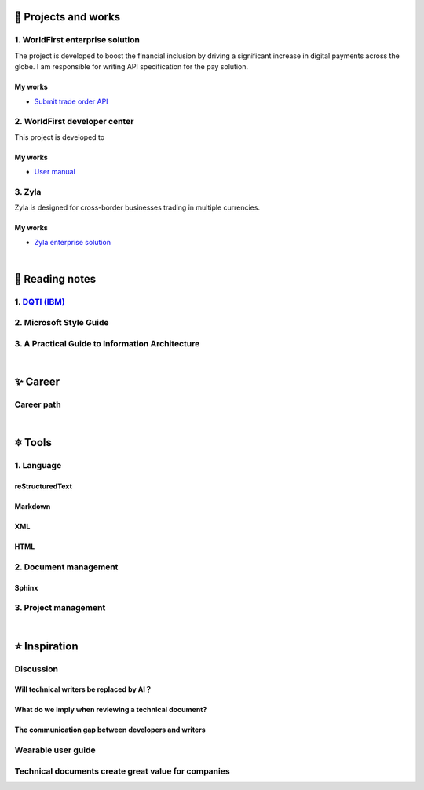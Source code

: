 =====================
🌟 Projects and works
=====================

1. WorldFirst enterprise solution 
---------------------------------
The project is developed to boost the financial inclusion by driving a significant increase in digital payments across the globe.
I am responsible for writing API specification for the pay solution.

My works
============
- `Submit trade order API <https://developers.worldfirst.com.cn/docs/alipay-worldfirst/worldfirst_enterprise_solution/submit_trade_order>`_



2. WorldFirst developer center
-------------------------------

This project is developed to 


My works
============
- `User manual <https://developers.worldfirst.com.cn/docs/alipay-worldfirst/overview/home>`_
 
 

3. Zyla
-------------------------
Zyla is designed for cross-border businesses trading in multiple currencies.

My works
============
- `Zyla enterprise solution <https://developers.zyla.com/docs/zyla-developer-doc/zyla_enterprise_solution/overview>`_


| 
=====================
🌃 Reading notes
=====================

1. `DQTI (IBM) <https://chun5.github.io/works/>`_
--------------------------------------------------

2. Microsoft Style Guide
-------------------------

3. A Practical Guide to Information Architecture
--------------------------------------------------

| 
===========
✨ Career
===========

Career path
------------





|
=========
🔯 Tools
=========

1. Language
------------

reStructuredText
=================
Markdown
========
XML
====
HTML
====


2. Document management
-----------------------------

Sphinx
======


3. Project management
---------------------


|
=====================
⭐ Inspiration
=====================

Discussion
-----------

Will technical writers be replaced by AI？
==========================================
What do we imply when reviewing a technical document?
======
The communication gap between developers and writers
======

Wearable user guide
--------------------
Technical documents create great value for companies
-----------------------


